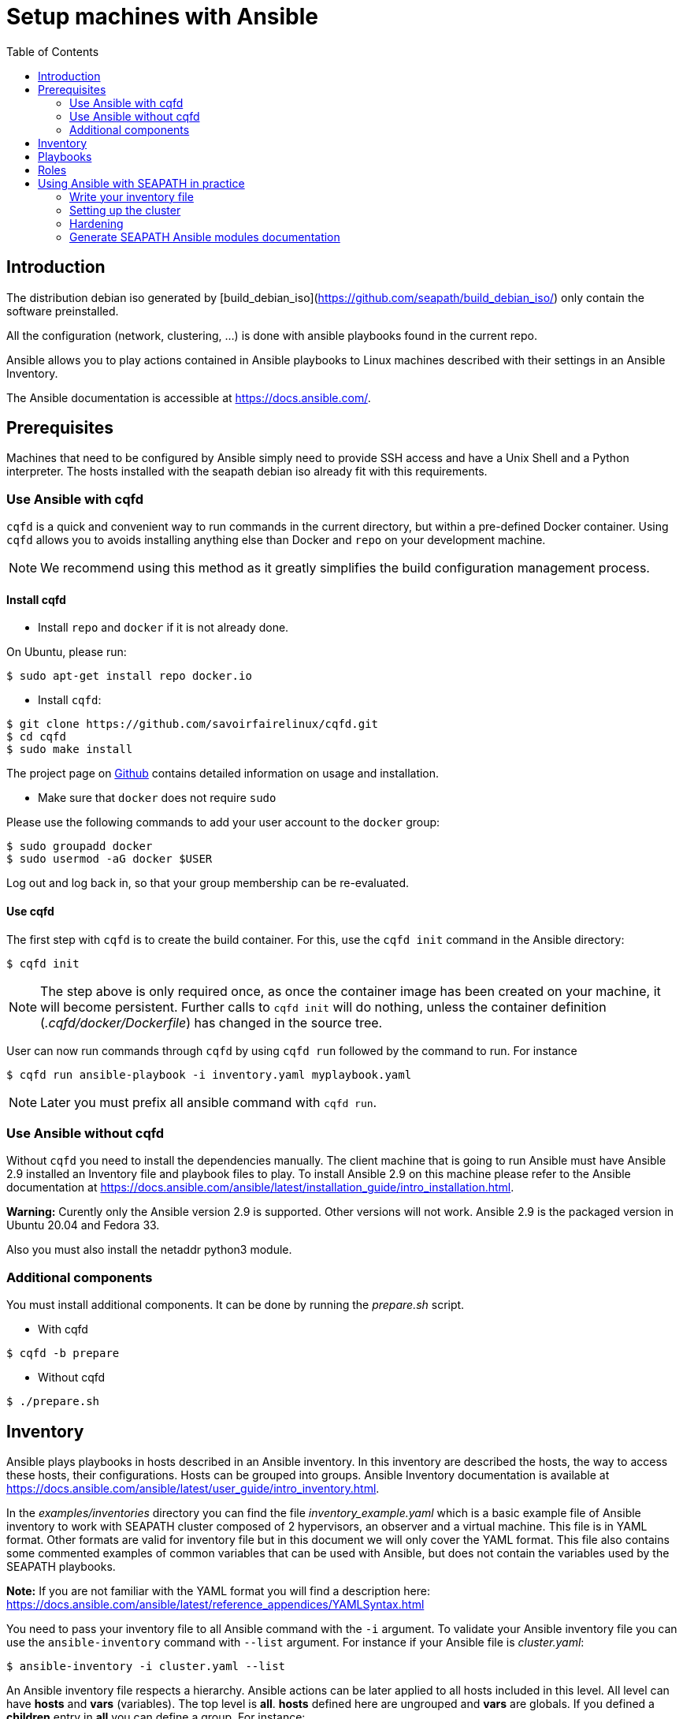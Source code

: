 // Copyright (C) 2020, RTE (http://www.rte-france.com)
// SPDX-License-Identifier: CC-BY-4.0

Setup machines with Ansible
===========================
:toc:
:sectnumlevels: 1

== Introduction

The distribution debian iso generated by [build_debian_iso](https://github.com/seapath/build_debian_iso/) only contain the software preinstalled.

All the configuration (network, clustering, ...) is done with ansible playbooks found in the current repo.

Ansible allows you to play actions contained in Ansible playbooks to Linux
machines described with their settings in an Ansible Inventory.

The Ansible documentation is accessible at https://docs.ansible.com/.

== Prerequisites

Machines that need to be configured by Ansible simply need to provide SSH access
and have a Unix Shell and a Python interpreter. The hosts installed with the seapath debian iso already fit with
this requirements.

=== Use Ansible with cqfd

`cqfd` is a quick and convenient way to run commands in the current directory,
but within a pre-defined Docker container. Using `cqfd` allows you to avoids
installing anything else than Docker and `repo` on your development machine.

NOTE: We recommend using this method as it greatly simplifies the build
configuration management process.

==== Install cqfd

* Install `repo` and `docker` if it is not already done.

On Ubuntu, please run:

  $ sudo apt-get install repo docker.io

* Install `cqfd`:

```
$ git clone https://github.com/savoirfairelinux/cqfd.git
$ cd cqfd
$ sudo make install
```

The project page on https://github.com/savoirfairelinux/cqfd[Github] contains
detailed information on usage and installation.

* Make sure that `docker` does not require `sudo`

Please use the following commands to add your user account to the `docker`
group:

```
$ sudo groupadd docker
$ sudo usermod -aG docker $USER
```

Log out and log back in, so that your group membership can be re-evaluated.

==== Use cqfd

The first step with `cqfd` is to create the build container. For this, use the
`cqfd init` command in the Ansible directory:

  $ cqfd init

NOTE: The step above is only required once, as once the container image has been
created on your machine, it will become persistent. Further calls to `cqfd init`
will do nothing, unless the container definition (_.cqfd/docker/Dockerfile_) has
changed in the source tree.

User can now run commands through `cqfd` by using `cqfd run` followed by the
command to run. For instance

  $ cqfd run ansible-playbook -i inventory.yaml myplaybook.yaml

NOTE: Later you must prefix all ansible command with `cqfd run`.

=== Use Ansible without cqfd

Without `cqfd` you need to install the dependencies manually.
The client machine that is going to run Ansible must have Ansible 2.9 installed
an Inventory file and playbook files to play. To install Ansible 2.9 on this
machine please refer to the Ansible documentation at
https://docs.ansible.com/ansible/latest/installation_guide/intro_installation.html.

*Warning:* Curently only the Ansible version 2.9 is supported. Other versions
will not work. Ansible 2.9 is the packaged version in Ubuntu 20.04 and Fedora 33.

Also you must also install the netaddr python3 module.

=== Additional components

You must install additional components. It can be done by running the
_prepare.sh_ script.

* With cqfd

```
$ cqfd -b prepare
```
* Without cqfd

```
$ ./prepare.sh
```

== Inventory

Ansible plays playbooks in hosts described in an Ansible inventory.
In this inventory are described the hosts, the way to access these hosts,
their configurations. Hosts can be grouped into groups.
Ansible Inventory documentation is available at
https://docs.ansible.com/ansible/latest/user_guide/intro_inventory.html.

In the _examples/inventories_ directory you can find the file
_inventory_example.yaml_ which is a basic example file of Ansible inventory to
work with SEAPATH cluster composed of 2 hypervisors, an observer and a virtual
machine. This file is in YAML format.
Other formats are valid for inventory file but in this document we will only
cover the YAML format. This file also contains some commented examples of common
variables that can be used with Ansible, but does not contain the variables used
by the SEAPATH playbooks.

*Note:* If you are not familiar with the YAML format you will find a description
here: https://docs.ansible.com/ansible/latest/reference_appendices/YAMLSyntax.html

You need to pass your inventory file to all Ansible command with the `-i`
argument. To validate your Ansible inventory file you can use the
`ansible-inventory` command with `--list` argument.
For instance if your Ansible file is _cluster.yaml_:

 $ ansible-inventory -i cluster.yaml --list

An Ansible inventory file respects a hierarchy. Ansible actions can be later
applied to all hosts included in this level. All level can have *hosts* and
*vars* (variables).
The top level is *all*. *hosts* defined here are ungrouped and *vars* are
globals.
If you defined a *children* entry in *all* you can define a group.
For instance:

[source,yaml]
----
all:
    hosts:
        host1:
    vars:
        my_global_var: variable_content
    chlidren:
        group1:
            hosts:
                host2:
                host3:
            vars:
                my_group1_scope_variable: variable_content
        group2:
            hosts:
                host4:
                    my_host_variable: variable_content
----

Once you have an Ansible inventory you can test host connexion with the ping
module:

 $ ansible -i cluster.yaml all -m ping

Like all Ansible commands you need to specify your inventory file with the `-i`
argument, the host or group to apply the action.
For instance here we use the module ping with the `-m ping` argument.

To check all host in *group1*:

 $ ansible -i cluster.yaml group1 -m ping

To check only *host3*:

 $ ansible -i cluster.yaml host3 -m ping

In the _examples/inventories_ folder there is also another inventory example:
_advanced_inventory_example.yaml_. This example adds the variables with their
descriptions used by the SEAPATH playbooks. This inventory file should be used
as a starting point for writing your inventory file.

== Playbooks

Playbooks are files that will contain the actions to be performed by Ansible.
For more information about playbooks, see the Ansible documentation:
https://docs.ansible.com/ansible/2.9/user_guide/playbooks.html.
Ready-to-use playbooks are provided in this repository. Playbooks performing
specific actions such as importing a disk will have to be written by you,
referring if necessary to the playbook examples in the _examples/playbooks_
folder.

== Roles

To make writing playbooks easier and simpler, Ansible has set up roles that
allow you to group playbooks that can be reused later in other playbooks.

The playbooks useful for this project can be found in the _roles_ folder. Each
role contains a _README_ file describing its use.

Calling a role in a playbook is done as in the example below:

[source,yaml]
----
- hosts: hypervisors
  vars:
     - disk_name: disk
     - action: check
  roles:
     - seapath_manage_disks
----

For more information about roles see:
https://docs.ansible.com/ansible/2.9/user_guide/playbooks_reuse_roles.html

== Using Ansible with SEAPATH in practice

=== Write your inventory file

Before you can start using playbooks to configure and manage your SEAPATH
cluster you need to write the inventory file describing your cluster. To do
this you can rely on the example files in the link:inventories[inventories] folder (see  link:inventories/README.md[inventories README.md] for more details).

You can place your own inventory file in the link:inventories[inventories] folder provided for this
purpose.

In the rest of the document we will consider that the cluster inventory file
will be called _cluster_inventory.yaml_ and that the network topology inventory is called networktopology_inventory.yaml_ and will both be placed in the _inventories_ folder.

=== Setting up the cluster

To set up the cluster you can use the playbook _cluster_setup_debian.yaml_ which
regroups the other playbooks.

To launch the playbook _cluster_setup_debian.yaml_ use the following command:

 $ ansible-playbook -i inventories/cluster_inventory.yaml -i inventories/networktopology_inventory.yaml --skip-tags "package-install" playbooks/cluster_setup_debian.yaml

Or if you use `cqfd`:

 $ cqfd run ansible-playbook -i inventories/cluster_inventory.yaml -i inventories/networktopology_inventory.yaml --skip-tags "package-install" playbooks/cluster_setup_debian.yaml

The --skip-tags "package-install" is there for ceph-ansible no to try to install packages (they are already installed and if your host has no internet connection, it will make the playbook fail).

=== Hardening ===

SEAPATH cluster security can be improved by running the Hardening playbook
_playbooks/cluster_setup_hardened_debian.yaml_.

To launch the playbook _cluster_setup_hardened_debian.yaml_ use the following command:

 $ ansible-playbook -i inventories/cluster_inventory.yaml -i inventories/networktopology_inventory.yaml playbooks/cluster_setup_hardened_debian.yaml

Or if you use `cqfd`:

 $ cqfd run ansible-playbook -i inventories/cluster_inventory.yaml -i inventories/networktopology_inventory.yaml playbooks/cluster_setup_hardened_debian.yaml


=== Generate SEAPATH Ansible modules documentation

The SEAPATH Ansible modules documentation can be generated using the command:

 $ cqfd -b module_documentation

The generated documentation is in HTML format and can be found in
_module_documentation/index.html_.
